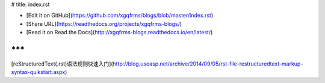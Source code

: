 # title: index.rst

* [Edit it on GitHub](https://github.com/xgqfrms/blogs/blob/master/index.rst)

* [Share URL](https://readthedocs.org/projects/xgqfrms-blogs/)
* [Read it on Read the Docs](http://xgqfrms-blogs.readthedocs.io/en/latest/)

***
***

[reStructuredText(.rst)语法规则快速入门](http://blog.useasp.net/archive/2014/09/05/rst-file-restructuredtext-markup-syntax-quikstart.aspx)
